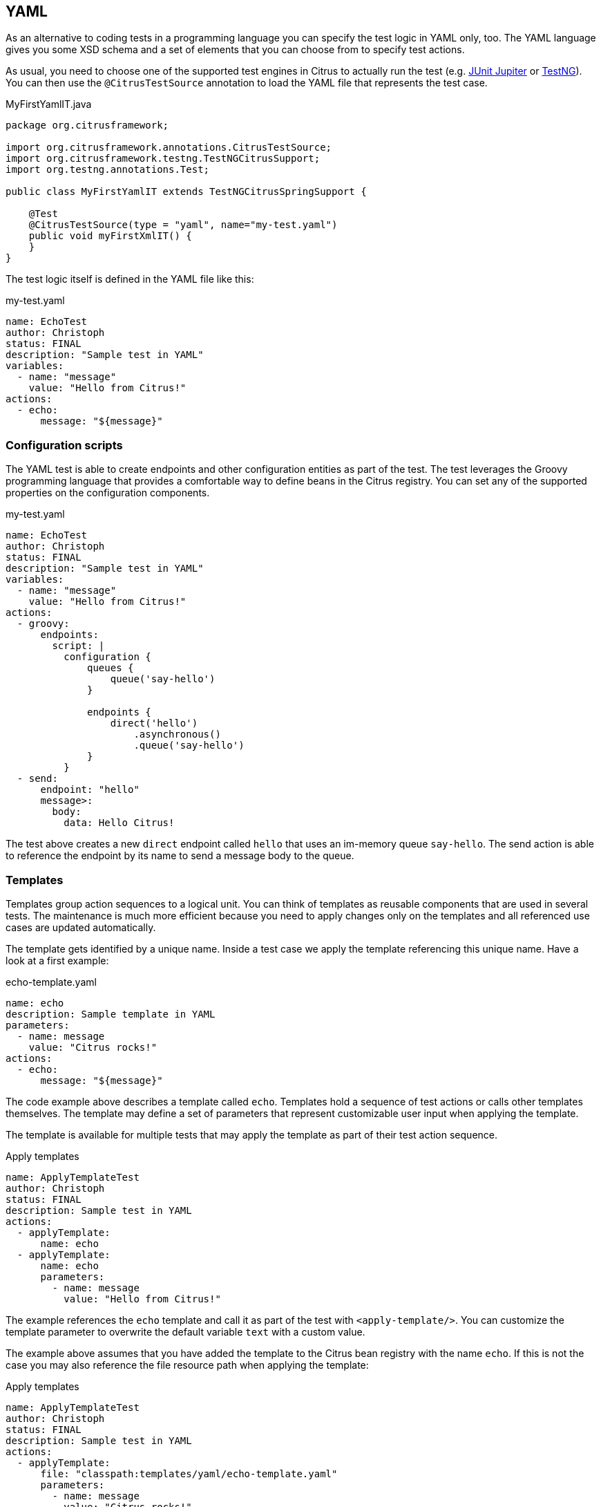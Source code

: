 [[run-yaml-tests]]
== YAML

As an alternative to coding tests in a programming language you can specify the test logic in YAML only, too.
The YAML language gives you some XSD schema and a set of elements that you can choose from to specify test actions.

As usual, you need to choose one of the supported test engines in Citrus to actually run the test (e.g. link:#runtime-junit5[JUnit Jupiter] or link:#runtime-testng[TestNG]).
You can then use the `@CitrusTestSource` annotation to load the YAML file that represents the test case.

.MyFirstYamlIT.java
[source,java]
----
package org.citrusframework;

import org.citrusframework.annotations.CitrusTestSource;
import org.citrusframework.testng.TestNGCitrusSupport;
import org.testng.annotations.Test;

public class MyFirstYamlIT extends TestNGCitrusSpringSupport {

    @Test
    @CitrusTestSource(type = "yaml", name="my-test.yaml")
    public void myFirstXmlIT() {
    }
}
----

The test logic itself is defined in the YAML file like this:

.my-test.yaml
[source,yaml]
----
name: EchoTest
author: Christoph
status: FINAL
description: "Sample test in YAML"
variables:
  - name: "message"
    value: "Hello from Citrus!"
actions:
  - echo:
      message: "${message}"
----

[[run-yaml-groovy-configuration]]
=== Configuration scripts

The YAML test is able to create endpoints and other configuration entities as part of the test.
The test leverages the Groovy programming language that provides a comfortable way to define beans in the Citrus registry.
You can set any of the supported properties on the configuration components.

.my-test.yaml
[source,yaml]
----
name: EchoTest
author: Christoph
status: FINAL
description: "Sample test in YAML"
variables:
  - name: "message"
    value: "Hello from Citrus!"
actions:
  - groovy:
      endpoints:
        script: |
          configuration {
              queues {
                  queue('say-hello')
              }

              endpoints {
                  direct('hello')
                      .asynchronous()
                      .queue('say-hello')
              }
          }
  - send:
      endpoint: "hello"
      message>:
        body:
          data: Hello Citrus!
----

The test above creates a new `direct` endpoint called `hello` that uses an im-memory queue `say-hello`.
The send action is able to reference the endpoint by its name to send a message body to the queue.

[[run-yaml-templates]]
=== Templates

Templates group action sequences to a logical unit.
You can think of templates as reusable components that are used in several tests.
The maintenance is much more efficient because you need to apply changes only on the templates and all referenced use cases are updated automatically.

The template gets identified by a unique name.
Inside a test case we apply the template referencing this unique name.
Have a look at a first example:

.echo-template.yaml
[source,yaml]
----
name: echo
description: Sample template in YAML
parameters:
  - name: message
    value: "Citrus rocks!"
actions:
  - echo:
      message: "${message}"
----

The code example above describes a template called `echo`.
Templates hold a sequence of test actions or calls other templates themselves.
The template may define a set of parameters that represent customizable user input when applying the template.

The template is available for multiple tests that may apply the template as part of their test action sequence.

.Apply templates
[source,yaml]
----
name: ApplyTemplateTest
author: Christoph
status: FINAL
description: Sample test in YAML
actions:
  - applyTemplate:
      name: echo
  - applyTemplate:
      name: echo
      parameters:
        - name: message
          value: "Hello from Citrus!"
----

The example references the `echo` template and call it as part of the test with `<apply-template/>`.
You can customize the template parameter to overwrite the default variable `text` with a custom value.

The example above assumes that you have added the template to the Citrus bean registry with the name `echo`.
If this is not the case you may also reference the file resource path when applying the template:

.Apply templates
[source,yaml]
----
name: ApplyTemplateTest
author: Christoph
status: FINAL
description: Sample test in YAML
actions:
  - applyTemplate:
      file: "classpath:templates/yaml/echo-template.yaml"
      parameters:
        - name: message
          value: "Citrus rocks!"
----

[[run-yaml-template-parameters]]
==== Template parameters

How to handle test variables when dealing with templates, in particular when templates are defined in separate source files?
A template may use different variable names compared to those names used a test and vice versa.
The template fails immediately when respective variables are not present.
Therefore, templates introduce the concept of parameters to declare its variable names.

Assume you have the following template:

.sayHello template
[source,yaml]
----
name: sayHello
description: Sample template in YAML
parameters:
  - name: user
    value: "Citrus"
actions:
  - echo:
      message: "Hello ${user}!"
----

The template `sayHello` in the example uses the variable `${user}`.

In case the test case already uses the template parameter as a value you do not need to set this variable explicitly on the apply template action.

.Implicit template parameter
[source,yaml]
----
name: SayHelloTemplateTest
author: Christoph
status: FINAL
description: Sample test in YAML
variables:
  - name: "user"
    value: "Christoph"
actions:
  - applyTemplate:
      name: sayHello
----

.Output
[source,text]
----
Hello Christoph!
----

NOTE: The implicit template parameter may break as soon as the template or the test changes its parameter or variable name.

The test case may also explicitly set the template parameter when applying the template:

.Explicit template parameter
[source,yaml]
----
name: SayHelloTemplateTest
author: Christoph
status: FINAL
description: Sample test in YAML
variables:
  - name: "username"
    value: "Mickey"
actions:
  - applyTemplate:
      name: sayHello
      parameters:
        - name: user
          value: "${username}"
----

.Output
[source,text]
----
Hello Mickey!
----

The variable *username* is already present in the test case and gets translated into the *user* parameter.
Following from that the template works fine although test and template do work on different variable names.

With template parameters you are able to solve the calibration effort when working with templates and variables.
It is always a good idea to check the used variables/parameters inside a template when calling it.
There might be a variable that is not declared yet inside your test.
So you need to define this value as a parameter.

[[run-yaml-template-paremeter-scope]]
==== Template parameter scope

A template is able to change a test variable value for the rest of the test case.
It is important to know about this when changing test variables in a template as it affects the descendant test actions.
Especially when running test actions or templates in parallel to each other this might lead to unexpected behavior.
You may choose the template parameter scope for this scenario.

IMPORTANT: When a template works on variable values and parameters changes to these variables will automatically affect the
variables in the whole test. So if you change a variable's value inside a template and the variable is defined inside the
test case the changes will affect the variable in a global context. We have to be careful with this when executing a template
several times in a test, especially in combination with parallel containers (see link:#containers-parallel[containers-parallel]).

.print template
[source,yaml]
----
name: print
description: Sample template in YAML
parameters:
  - name: index
    value: "0"
  - name: area
    value: "Atlantis"
actions:
  - echo:
      message: "#${index} Hello ${area}!"
----

.Global scope parameter (default)
[source,yaml]
----
name: SayHelloTemplateTest
author: Christoph
status: FINAL
description: Sample test in YAML
variables:
  - name: "username"
    value: "Mickey"
actions:
  - parallel:
      actions:
      - applyTemplate:
          name: print
          parameters:
            - name: index
              value: "1"
            - name: area
              value: "Europe"
      - applyTemplate:
          name: print
          parameters:
            - name: index
              value: "2"
            - name: area
              value: "Asia"
      - applyTemplate:
          name: print
          parameters:
            - name: index
              value: "3"
            - name: area
              value: "Africa"
----

In the listing above a template *print* is called several times in a parallel container.
The parameter values will be handled in a global context, so it is quite likely to happen that the template instances influence each other during execution.
We might get such print messages:

.Output
[source,text]
----
#2 Hello Europe!
#2 Hello Africa!
#3 Hello Africa!
----

Index parameters do not fit and the message *'Hello Asia'* is completely gone.
This is because templates overwrite parameters to each other as they are executed in parallel at the same time.
To avoid this behavior we need to tell the template that it should handle parameters as well as variables in a local context.
This will enforce that each template instance is working on a dedicated local context.
See the *globalContext* key that is set to *false* in this example:

.print template
[source,yaml]
----
name: print
description: Sample template in YAML
globalContext: false
parameters:
  - name: index
    value: "0"
  - name: area
    value: "Atlantis"
actions:
  - echo:
      message: "#${index} Hello ${area}!"

----

After that template instances will not influence each other anymore.
But notice that variable changes inside the template then do not affect the test case neither.
